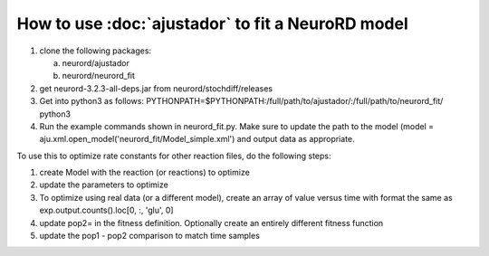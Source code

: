 How to use :doc:`ajustador` to fit a NeuroRD model
~~~~~~~~~~~~~~~~~~~~~~~~~~~~~~~~~~~~~~~~~~~~~~~~~~

1. clone the following packages:

   a. neurord/ajustador
   b. neurord/neurord_fit
      
2. get neurord-3.2.3-all-deps.jar from neurord/stochdiff/releases
3. Get into python3 as follows:
   PYTHONPATH=$PYTHONPATH:/full/path/to/ajustador/:/full/path/to/neurord_fit/ python3
4. Run the example commands shown in neurord_fit.py.  Make sure to update the path to the model (model = aju.xml.open_model('neurord_fit/Model_simple.xml') and output data as appropriate.
   
To use this to optimize rate constants for other reaction files, do the following steps:

1. create Model with the reaction (or reactions) to optimize
2. update the parameters to optimize
3. To optimize using real data (or a different model), create an array of value versus time with format the same as exp.output.counts().loc[0, :, 'glu', 0]
4. update pop2= in the fitness definition.  Optionally create an entirely different fitness function
5. update the pop1 - pop2 comparison to match time samples

